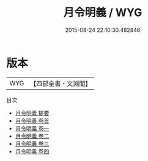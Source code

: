 #+TITLE: 月令明義 / WYG
#+DATE: 2015-08-24 22:10:30.482846
* 版本
 |       WYG|【四部全書・文淵閣】|
目次
 - [[file:KR1d0062_000.txt::000-1a][月令明義 提要]]
 - [[file:KR1d0062_000.txt::000-4a][月令明義 卷首]]
 - [[file:KR1d0062_001.txt::001-1a][月令明義 卷一]]
 - [[file:KR1d0062_002.txt::002-1a][月令明義 卷二]]
 - [[file:KR1d0062_003.txt::003-1a][月令明義 卷三]]
 - [[file:KR1d0062_004.txt::004-1a][月令明義 卷四]]
